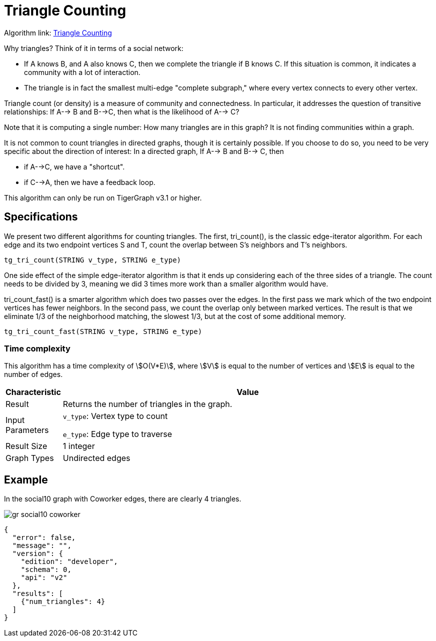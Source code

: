 = Triangle Counting

Algorithm link: link:https://github.com/tigergraph/gsql-graph-algorithms/tree/master/algorithms/Community/triangle_counting[Triangle Counting]

Why triangles? Think of it in terms of a social network:

* If A knows B, and A also knows C, then we complete the triangle if B knows C. If this situation is common, it indicates a community with a lot of interaction.
* The triangle is in fact the smallest multi-edge "complete subgraph," where every vertex connects to every other vertex.

Triangle count (or density) is a measure of community and connectedness. In particular, it addresses the question of transitive relationships: If A--> B and B-->C, then what is the likelihood of A--> C?

Note that it is computing a single number: How many triangles are in this graph? It is not finding communities within a graph.

It is not common to count triangles in directed graphs, though it is certainly possible. If you choose to do so, you need to be very specific about the direction of interest: In a directed graph, If A--> B and B--> C, then

* if A-->C, we have a "shortcut".
* if C-->A, then we have a feedback loop.

This algorithm can only be run on TigerGraph v3.1 or higher.

== Specifications

We present two different algorithms for counting triangles. The first, tri_count(), is the classic edge-iterator algorithm. For each edge and its two endpoint vertices S and T, count the overlap between S's neighbors and T's neighbors.

[source,gsql]
----
tg_tri_count(STRING v_type, STRING e_type)
----

One side effect of the simple edge-iterator algorithm is that it ends up considering each of the three sides of a triangle. The count needs to be divided by 3, meaning we did 3 times more work than a smaller algorithm would have.

tri_count_fast() is a smarter algorithm which does two passes over the edges. In the first pass we mark which of the two endpoint vertices has fewer neighbors. In the second pass, we count the overlap only between marked vertices. The result is that we eliminate 1/3 of the neighborhood matching, the slowest 1/3, but at the cost of some additional memory.

[source,gsql]
----
tg_tri_count_fast(STRING v_type, STRING e_type)
----

=== Time complexity

This algorithm has a time complexity of stem:[O(V*E)], where stem:[V] is equal to the number of vertices and stem:[E] is equal to the number of edges.

[width="100%",cols="<5%,<50%",options="header",]
|===
|*Characteristic* |Value
|Result |Returns the number of triangles in the graph.
|Input Parameters a|
`+v_type+`: Vertex type to count

`+e_type+`: Edge type to traverse

|Result Size |1 integer
|Graph Types |Undirected edges
|===

== Example

In the social10 graph with Coworker edges, there are clearly 4 triangles.

image::gr_social10_coworker.png[]

[source,text]
----
{
  "error": false,
  "message": "",
  "version": {
    "edition": "developer",
    "schema": 0,
    "api": "v2"
  },
  "results": [
    {"num_triangles": 4}
  ]
}
----
